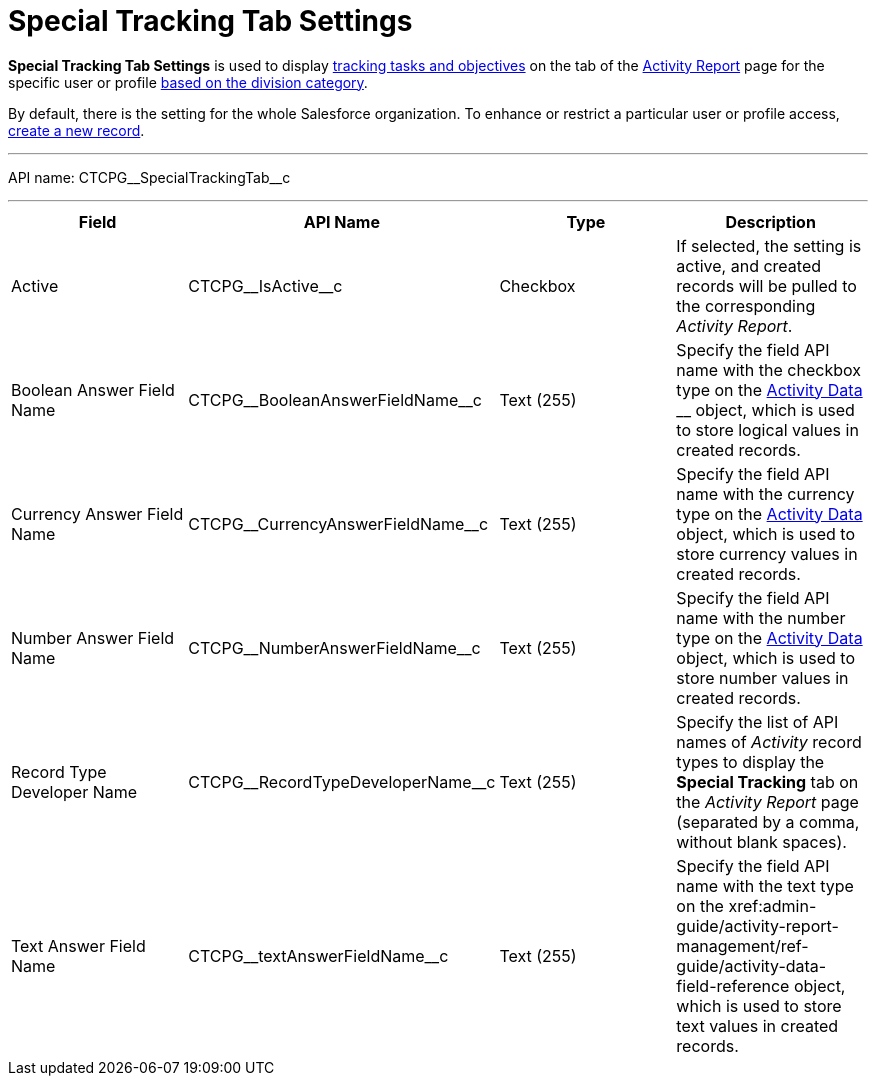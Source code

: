 = Special Tracking Tab Settings

*Special Tracking Tab Settings* is used to display
xref:admin-guide/targeting-and-marketing-cycles-management/create-a-new-record-of-marketing-detail-tracking#h2_726145408[tracking tasks
and objectives] on the tab of
the xref:admin-guide/activity-report-management/ref-guide/activity-report-interface#h2_683681312[Activity
Report] page for the specific user or
profile xref:admin-guide/targeting-and-marketing-cycles-management/add-a-new-division[based on the division category].

By default, there is the setting for the whole Salesforce organization.
To enhance or restrict a particular user or profile access,
xref:admin-guide/activity-report-management/configure-ct-product-tabs[create a new record].

'''''

API name: CTCPG\__SpecialTrackingTab__c

'''''

[width="100%",cols="25%,25%,25%,25%",]
|===
|*Field* |*API Name* |*Type* |*Description*

|Active  |CTCPG\__IsActive__c |Checkbox  |If selected, the
setting is active, and created records will be pulled to the
corresponding _Activity Report_.

|Boolean Answer Field Name |CTCPG\__BooleanAnswerFieldName__c
|Text (255)  |Specify the field API name with the checkbox type on the
xref:admin-guide/activity-report-management/ref-guide/activity-data-field-reference[Activity Data] __ object, which
is used to store logical values in created records.

|Currency Answer Field Name |CTCPG\__CurrencyAnswerFieldName__c
|Text (255) |Specify the field API name with the currency type on
the xref:admin-guide/activity-report-management/ref-guide/activity-data-field-reference[Activity Data] object, which
is used to store currency values in created records.

|Number Answer Field Name |CTCPG\__NumberAnswerFieldName__c
|Text (255) |Specify the field API name with the number type on the
xref:admin-guide/activity-report-management/ref-guide/activity-data-field-reference[Activity Data] object, which is
used to store number values in created records.

|Record Type Developer Name
|CTCPG\__RecordTypeDeveloperName__c |Text (255) |Specify the
list of API names of _Activity_ record types to display the *Special
Tracking* tab on the _Activity Report_ page (separated by a comma,
without blank spaces).

|Text Answer Field Name |CTCPG\__textAnswerFieldName__c |Text
(255)  |Specify the field API name with the text type on the
xref:admin-guide/activity-report-management/ref-guide/activity-data-field-reference[Activity Data]__ __object, which
is used to store text values in created records.
|===


